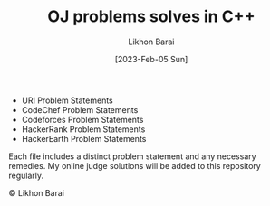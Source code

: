 #+TITLE:       OJ problems solves in C++
#+AUTHOR:      Likhon Barai
#+EMAIL:        likhonhere007@gmail.com
#+DATE:        [2023-Feb-05 Sun]
#+TAGS:        competitive-programming c++ code programming

:PROPERTIES:
#+OPTIONS:
:END:




+ URI Problem Statements
+ CodeChef Problem Statements
+ Codeforces Problem Statements
+ HackerRank Problem Statements
+ HackerEarth Problem Statements

Each file includes a distinct problem statement and any necessary remedies. My online judge solutions will be added to this repository regularly.

#+BEGIN_CENTER
© Likhon Barai
#+END_CENTER
